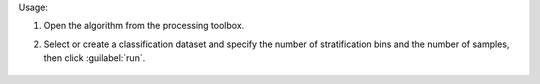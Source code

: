 Usage:

1. Open the algorithm from the processing toolbox.

2. Select or create a classification dataset and specify the number of stratification bins and the number of samples, then click :guilabel:`run`.

    .. figure:: ../../processing_algorithms_includes/dataset_creation/img/random_samples_reg.png
       :align: center

